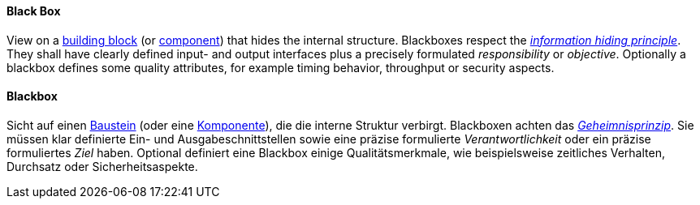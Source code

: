 // tag::EN[]

==== Black Box

View on a <<term-building-block,building block>> (or <<term-component,component>>) that hides the internal structure.
Blackboxes respect the <<term-information-hiding,_information hiding principle_>>.
They shall have clearly defined input- and output interfaces plus a precisely formulated
_responsibility_ or _objective_. Optionally a blackbox defines some quality attributes,
for example timing behavior, throughput or security aspects.



// end::EN[]

// tag::DE[]

==== Blackbox

Sicht auf einen <<term-building-block,Baustein>> (oder eine
<<term-component,Komponente>>), die die interne Struktur verbirgt.
Blackboxen achten das <<term-information-hiding,_Geheimnisprinzip_>>. Sie müssen
klar definierte Ein- und Ausgabeschnittstellen sowie eine präzise
formulierte _Verantwortlichkeit_ oder ein präzise formuliertes _Ziel_
haben. Optional definiert eine Blackbox einige Qualitätsmerkmale, wie
beispielsweise zeitliches Verhalten, Durchsatz oder
Sicherheitsaspekte.

// end::DE[]